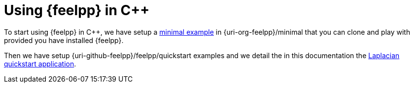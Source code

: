 = Using {feelpp} in {cpp}

To start using {feelpp} in {cpp}, we have setup a xref:minimal.adoc[minimal example] in {uri-org-feelpp}/minimal that you can clone and play with provided you have installed {feelpp}.

Then we have setup {uri-github-feelpp}/feelpp/quickstart examples and we detail the in this documentation the xref:laplacian.adoc[Laplacian quickstart application].
